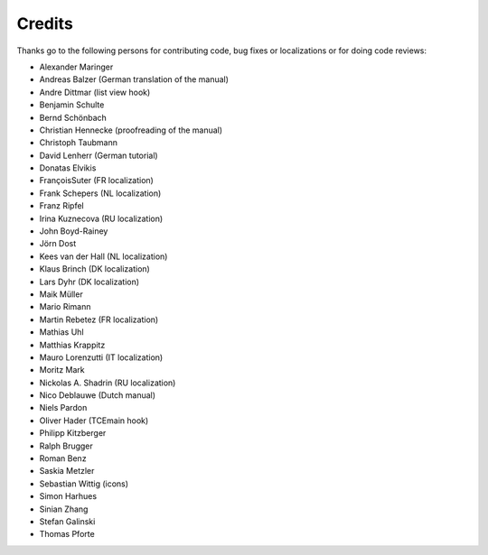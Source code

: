 Credits
^^^^^^^

Thanks go to the following persons for contributing code, bug fixes or
localizations or for doing code reviews:

- Alexander Maringer

- Andreas Balzer (German translation of the manual)

- Andre Dittmar (list view hook)

- Benjamin Schulte

- Bernd Schönbach

- Christian Hennecke (proofreading of the manual)

- Christoph Taubmann

- David Lenherr (German tutorial)

- Donatas Elvikis

- FrançoisSuter (FR localization)

- Frank Schepers (NL localization)

- Franz Ripfel

- Irina Kuznecova (RU localization)

- John Boyd-Rainey

- Jörn Dost

- Kees van der Hall (NL localization)

- Klaus Brinch (DK localization)

- Lars Dyhr (DK localization)

- Maik Müller

- Mario Rimann

- Martin Rebetez (FR localization)

- Mathias Uhl

- Matthias Krappitz

- Mauro Lorenzutti (IT localization)

- Moritz Mark

- Nickolas A. Shadrin (RU localization)

- Nico Deblauwe (Dutch manual)

- Niels Pardon

- Oliver Hader (TCEmain hook)

- Philipp Kitzberger

- Ralph Brugger

- Roman Benz

- Saskia Metzler

- Sebastian Wittig (icons)

- Simon Harhues

- Sinian Zhang

- Stefan Galinski

- Thomas Pforte
